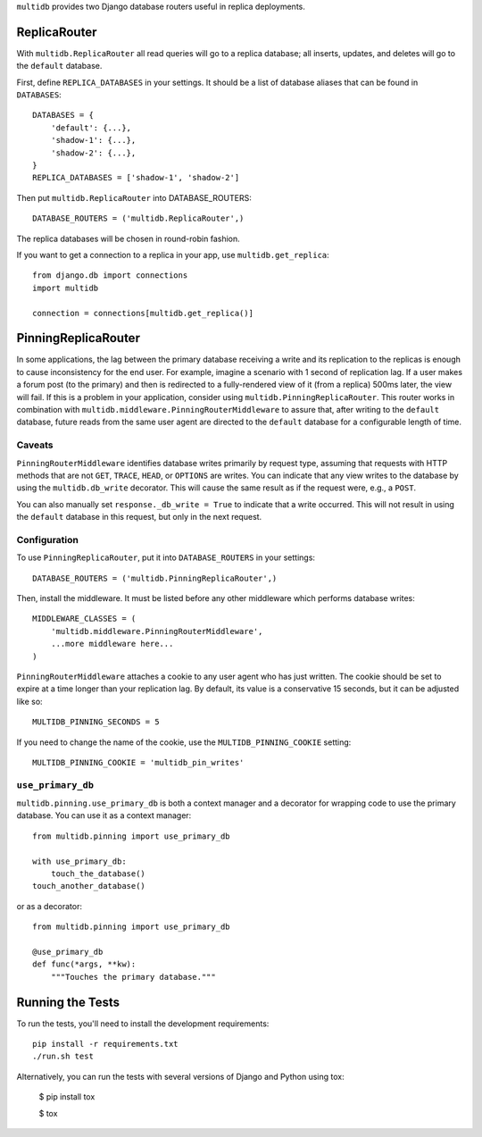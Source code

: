 ``multidb`` provides two Django database routers useful in replica
deployments.


ReplicaRouter
-----------------

With ``multidb.ReplicaRouter`` all read queries will go to a replica
database;  all inserts, updates, and deletes will go to the ``default``
database.

First, define ``REPLICA_DATABASES`` in your settings.  It should be a list of
database aliases that can be found in ``DATABASES``::

    DATABASES = {
        'default': {...},
        'shadow-1': {...},
        'shadow-2': {...},
    }
    REPLICA_DATABASES = ['shadow-1', 'shadow-2']

Then put ``multidb.ReplicaRouter`` into DATABASE_ROUTERS::

    DATABASE_ROUTERS = ('multidb.ReplicaRouter',)

The replica databases will be chosen in round-robin fashion.

If you want to get a connection to a replica in your app, use
``multidb.get_replica``::

    from django.db import connections
    import multidb

    connection = connections[multidb.get_replica()]


PinningReplicaRouter
------------------------

In some applications, the lag between the primary database receiving a write and its
replication to the replicas is enough to cause inconsistency for the end user.
For example, imagine a scenario with 1 second of replication lag. If a user
makes a forum post (to the primary) and then is redirected to a fully-rendered
view of it (from a replica) 500ms later, the view will fail. If this is a problem
in your application, consider using ``multidb.PinningReplicaRouter``. This
router works in combination with ``multidb.middleware.PinningRouterMiddleware``
to assure that, after writing to the ``default`` database, future reads from
the same user agent are directed to the ``default`` database for a configurable
length of time.

Caveats
=======

``PinningRouterMiddleware`` identifies database writes primarily by request
type, assuming that requests with HTTP methods that are not ``GET``, ``TRACE``,
``HEAD``, or ``OPTIONS`` are writes. You can indicate that any view writes to
the database by using the ``multidb.db_write`` decorator. This will cause the
same result as if the request were, e.g., a ``POST``.

You can also manually set ``response._db_write = True`` to indicate that a
write occurred. This will not result in using the ``default`` database in this
request, but only in the next request.

Configuration
=============

To use ``PinningReplicaRouter``, put it into ``DATABASE_ROUTERS`` in your
settings::

    DATABASE_ROUTERS = ('multidb.PinningReplicaRouter',)

Then, install the middleware. It must be listed before any other middleware
which performs database writes::

    MIDDLEWARE_CLASSES = (
        'multidb.middleware.PinningRouterMiddleware',
        ...more middleware here...
    )

``PinningRouterMiddleware`` attaches a cookie to any user agent who has just
written. The cookie should be set to expire at a time longer than your
replication lag. By default, its value is a conservative 15 seconds, but it can
be adjusted like so::

    MULTIDB_PINNING_SECONDS = 5

If you need to change the name of the cookie, use the ``MULTIDB_PINNING_COOKIE``
setting::

    MULTIDB_PINNING_COOKIE = 'multidb_pin_writes'


``use_primary_db``
==============

``multidb.pinning.use_primary_db`` is both a context manager and a decorator for
wrapping code to use the primary database. You can use it as a context manager::

    from multidb.pinning import use_primary_db

    with use_primary_db:
        touch_the_database()
    touch_another_database()

or as a decorator::

    from multidb.pinning import use_primary_db

    @use_primary_db
    def func(*args, **kw):
        """Touches the primary database."""


Running the Tests
-----------------

To run the tests, you'll need to install the development requirements::

    pip install -r requirements.txt
    ./run.sh test

Alternatively, you can run the tests with several versions of Django
and Python using tox:

    $ pip install tox

    $ tox
